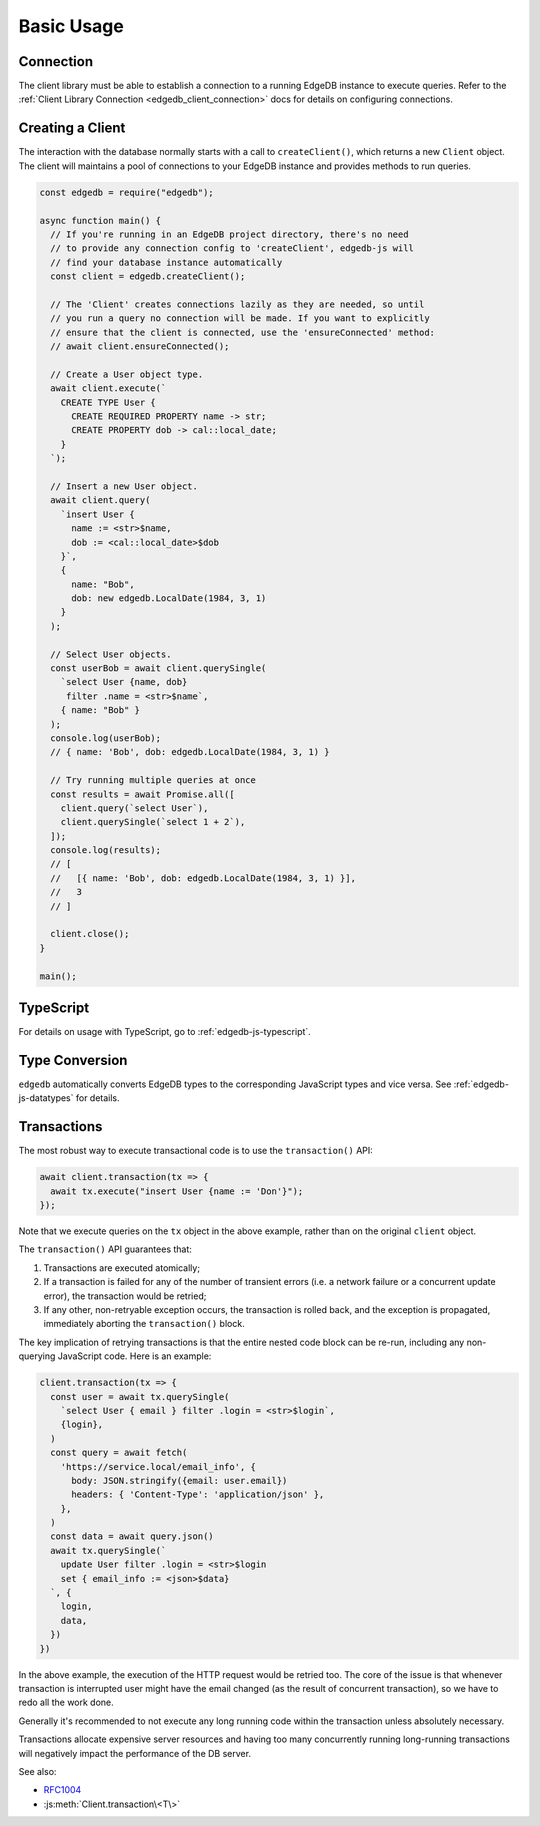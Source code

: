 .. _edgedb-js-examples:


Basic Usage
===========


Connection
----------

The client library must be able to establish a connection to a running EdgeDB
instance to execute queries. Refer to the :ref:`Client Library Connection
<edgedb_client_connection>` docs for details on configuring connections.

.. _edgedb-js-create-client:

Creating a Client
-----------------

The interaction with the database normally starts with a call to
``createClient()``, which returns a new ``Client`` object. The client will
maintains a pool of connections to your EdgeDB instance and provides methods
to run queries.

.. code-block:: js

    const edgedb = require("edgedb");

    async function main() {
      // If you're running in an EdgeDB project directory, there's no need
      // to provide any connection config to 'createClient', edgedb-js will
      // find your database instance automatically
      const client = edgedb.createClient();

      // The 'Client' creates connections lazily as they are needed, so until
      // you run a query no connection will be made. If you want to explicitly
      // ensure that the client is connected, use the 'ensureConnected' method:
      // await client.ensureConnected();

      // Create a User object type.
      await client.execute(`
        CREATE TYPE User {
          CREATE REQUIRED PROPERTY name -> str;
          CREATE PROPERTY dob -> cal::local_date;
        }
      `);

      // Insert a new User object.
      await client.query(
        `insert User {
          name := <str>$name,
          dob := <cal::local_date>$dob
        }`,
        {
          name: "Bob",
          dob: new edgedb.LocalDate(1984, 3, 1)
        }
      );

      // Select User objects.
      const userBob = await client.querySingle(
        `select User {name, dob}
         filter .name = <str>$name`,
        { name: "Bob" }
      );
      console.log(userBob);
      // { name: 'Bob', dob: edgedb.LocalDate(1984, 3, 1) }

      // Try running multiple queries at once
      const results = await Promise.all([
        client.query(`select User`),
        client.querySingle(`select 1 + 2`),
      ]);
      console.log(results);
      // [
      //   [{ name: 'Bob', dob: edgedb.LocalDate(1984, 3, 1) }],
      //   3
      // ]

      client.close();
    }

    main();

TypeScript
---------------

For details on usage with TypeScript, go to :ref:`edgedb-js-typescript`.


Type Conversion
---------------

``edgedb`` automatically converts EdgeDB types to the corresponding
JavaScript types and vice versa.  See :ref:`edgedb-js-datatypes` for details.


.. _edgedb-js-api-transaction:

Transactions
------------

The most robust way to execute transactional code is to use
the ``transaction()`` API:

.. code-block:: js

    await client.transaction(tx => {
      await tx.execute("insert User {name := 'Don'}");
    });

Note that we execute queries on the ``tx`` object in the above
example, rather than on the original ``client`` object.

The ``transaction()`` API guarantees that:

1. Transactions are executed atomically;
2. If a transaction is failed for any of the number of transient errors (i.e.
   a network failure or a concurrent update error), the transaction
   would be retried;
3. If any other, non-retryable exception occurs, the transaction is rolled
   back, and the exception is propagated, immediately aborting the
   ``transaction()`` block.

The key implication of retrying transactions is that the entire
nested code block can be re-run, including any non-querying
JavaScript code. Here is an example:

.. code-block:: js

    client.transaction(tx => {
      const user = await tx.querySingle(
        `select User { email } filter .login = <str>$login`,
        {login},
      )
      const query = await fetch(
        'https://service.local/email_info', {
          body: JSON.stringify({email: user.email})
          headers: { 'Content-Type': 'application/json' },
        },
      )
      const data = await query.json()
      await tx.querySingle(`
        update User filter .login = <str>$login
        set { email_info := <json>$data}
      `, {
        login,
        data,
      })
    })

In the above example, the execution of the HTTP request would be retried
too. The core of the issue is that whenever transaction is interrupted
user might have the email changed (as the result of concurrent
transaction), so we have to redo all the work done.

Generally it's recommended to not execute any long running
code within the transaction unless absolutely necessary.

Transactions allocate expensive server resources and having
too many concurrently running long-running transactions will
negatively impact the performance of the DB server.

See also:

* RFC1004_
* :js:meth:`Client.transaction\<T\>`

.. _RFC1004: https://github.com/edgedb/rfcs/blob/master/text/1004-transactions-api.rst
